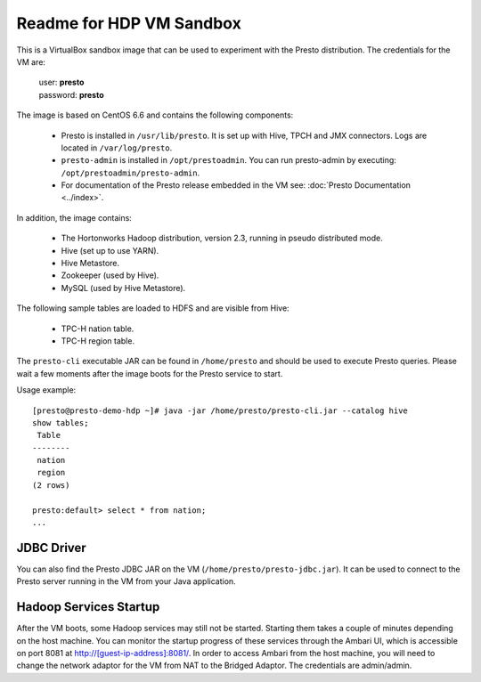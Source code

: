 =========================
Readme for HDP VM Sandbox
=========================

This is a VirtualBox sandbox image that can be used to experiment with the Presto distribution.
The credentials for the VM are:

    |  user: **presto**
    |  password: **presto**

The image is based on CentOS 6.6 and contains the following components:

    * Presto is installed in ``/usr/lib/presto``. It is set up with Hive, TPCH and JMX connectors. Logs are located in ``/var/log/presto``.
    * ``presto-admin`` is installed in ``/opt/prestoadmin``. You can run presto-admin by executing: ``/opt/prestoadmin/presto-admin``.
    * For documentation of the Presto release embedded in the VM see: :doc:`Presto Documentation <../index>`.

In addition, the image contains:

    * The Hortonworks Hadoop distribution, version 2.3, running in pseudo distributed mode.
    * Hive (set up to use YARN).
    * Hive Metastore.
    * Zookeeper (used by Hive).
    * MySQL (used by Hive Metastore).

The following sample tables are loaded to HDFS and are visible from Hive:

    * TPC-H nation table.
    * TPC-H region table.

The ``presto-cli`` executable JAR can be found in ``/home/presto`` and should be used to execute Presto queries.
Please wait a few moments after the image boots for the Presto service to start.

Usage example: ::

    [presto@presto-demo-hdp ~]# java -jar /home/presto/presto-cli.jar --catalog hive
    show tables;
     Table
    --------
     nation
     region
    (2 rows)

    presto:default> select * from nation;
    ...

JDBC Driver
===========

You can also find the Presto JDBC JAR on the VM (``/home/presto/presto-jdbc.jar``). It can be used
to connect to the Presto server running in the VM from your Java application.

Hadoop Services Startup
=======================

After the VM boots, some Hadoop services may still not be started. Starting them
takes a couple of minutes depending on the host machine. You can monitor the startup progress
of these services through the Ambari UI, which is accessible on port 8081 at `<http://[guest-ip-address]:8081/>`_.
In order to access Ambari from the host machine, you will need to change the network adaptor for the VM from NAT to the
Bridged Adaptor. The credentials are admin/admin.
